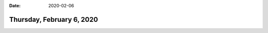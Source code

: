 :date: 2020-02-06

==========================
Thursday, February 6, 2020
==========================

